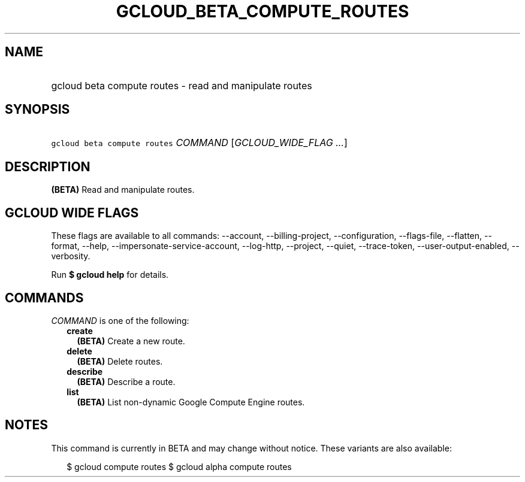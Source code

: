 
.TH "GCLOUD_BETA_COMPUTE_ROUTES" 1



.SH "NAME"
.HP
gcloud beta compute routes \- read and manipulate routes



.SH "SYNOPSIS"
.HP
\f5gcloud beta compute routes\fR \fICOMMAND\fR [\fIGCLOUD_WIDE_FLAG\ ...\fR]



.SH "DESCRIPTION"

\fB(BETA)\fR Read and manipulate routes.



.SH "GCLOUD WIDE FLAGS"

These flags are available to all commands: \-\-account, \-\-billing\-project,
\-\-configuration, \-\-flags\-file, \-\-flatten, \-\-format, \-\-help,
\-\-impersonate\-service\-account, \-\-log\-http, \-\-project, \-\-quiet,
\-\-trace\-token, \-\-user\-output\-enabled, \-\-verbosity.

Run \fB$ gcloud help\fR for details.



.SH "COMMANDS"

\f5\fICOMMAND\fR\fR is one of the following:

.RS 2m
.TP 2m
\fBcreate\fR
\fB(BETA)\fR Create a new route.

.TP 2m
\fBdelete\fR
\fB(BETA)\fR Delete routes.

.TP 2m
\fBdescribe\fR
\fB(BETA)\fR Describe a route.

.TP 2m
\fBlist\fR
\fB(BETA)\fR List non\-dynamic Google Compute Engine routes.


.RE
.sp

.SH "NOTES"

This command is currently in BETA and may change without notice. These variants
are also available:

.RS 2m
$ gcloud compute routes
$ gcloud alpha compute routes
.RE

